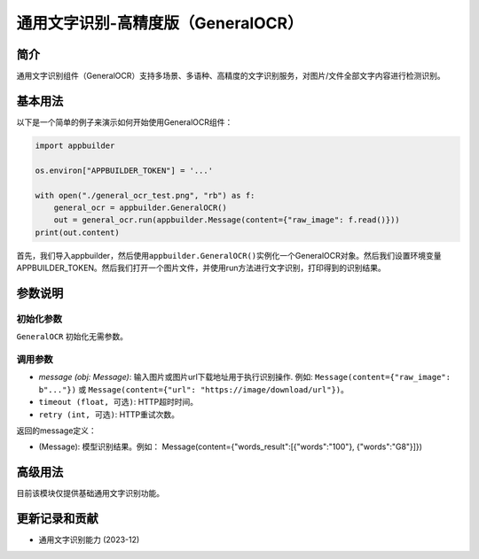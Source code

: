 
通用文字识别-高精度版（GeneralOCR）
===================================

简介
----

通用文字识别组件（GeneralOCR）支持多场景、多语种、高精度的文字识别服务，对图片/文件全部文字内容进行检测识别。

基本用法
--------

以下是一个简单的例子来演示如何开始使用GeneralOCR组件：

.. code-block:: python

   import appbuilder

   os.environ["APPBUILDER_TOKEN"] = '...'

   with open("./general_ocr_test.png", "rb") as f:
       general_ocr = appbuilder.GeneralOCR()
       out = general_ocr.run(appbuilder.Message(content={"raw_image": f.read()}))
   print(out.content)

首先，我们导入appbuilder，然后使用\ ``appbuilder.GeneralOCR()``\ 实例化一个GeneralOCR对象。然后我们设置环境变量APPBUILDER_TOKEN。然后我们打开一个图片文件，并使用run方法进行文字识别，打印得到的识别结果。

参数说明
--------

初始化参数
^^^^^^^^^^

``GeneralOCR`` 初始化无需参数。

调用参数
^^^^^^^^


* `message (obj: Message)`: 输入图片或图片url下载地址用于执行识别操作. 例如: ``Message(content={"raw_image": b"..."})`` 或 ``Message(content={"url": "https://image/download/url"})``\ 。
* ``timeout (float, 可选)``\ : HTTP超时时间。
* ``retry (int, 可选)``\ : HTTP重试次数。

返回的message定义：


* (Message): 模型识别结果。例如：  Message(content={"words_result":[{"words":"100"}, {"words":"G8"}]})

高级用法
--------

目前该模块仅提供基础通用文字识别功能。

更新记录和贡献
--------------


* 通用文字识别能力 (2023-12)
